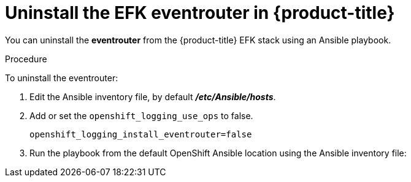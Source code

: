 // Module included in the following assemblies:
//
// * logging/efk-logging-uninstall.adoc

[id='efk-logging-uninstall-efk-eventrouter_{context}']
= Uninstall the EFK eventrouter in {product-title}

You can uninstall the *eventrouter* from the {product-title} EFK stack using an Ansible playbook. 

.Procedure

To uninstall the eventrouter:

.  Edit the Ansible inventory file, by default *_/etc/Ansible/hosts_*.

. Add or set the `openshift_logging_use_ops` to false.
+
----
openshift_logging_install_eventrouter=false
----

. Run the playbook from the default OpenShift Ansible location
using the Ansible inventory file:
+
ifdef::openshift-origin[]
----
$ ansible-playbook playbooks/openshift-logging/config.yml
----
endif::openshift-origin[]
ifdef::openshift-enterprise[]
----
$ cd /usr/share/ansible/openshift-ansible
$ ansible-playbook [-i </path/to/inventory>] \
    playbooks/openshift-logging/config.yml
----
endif::openshift-enterprise[]



